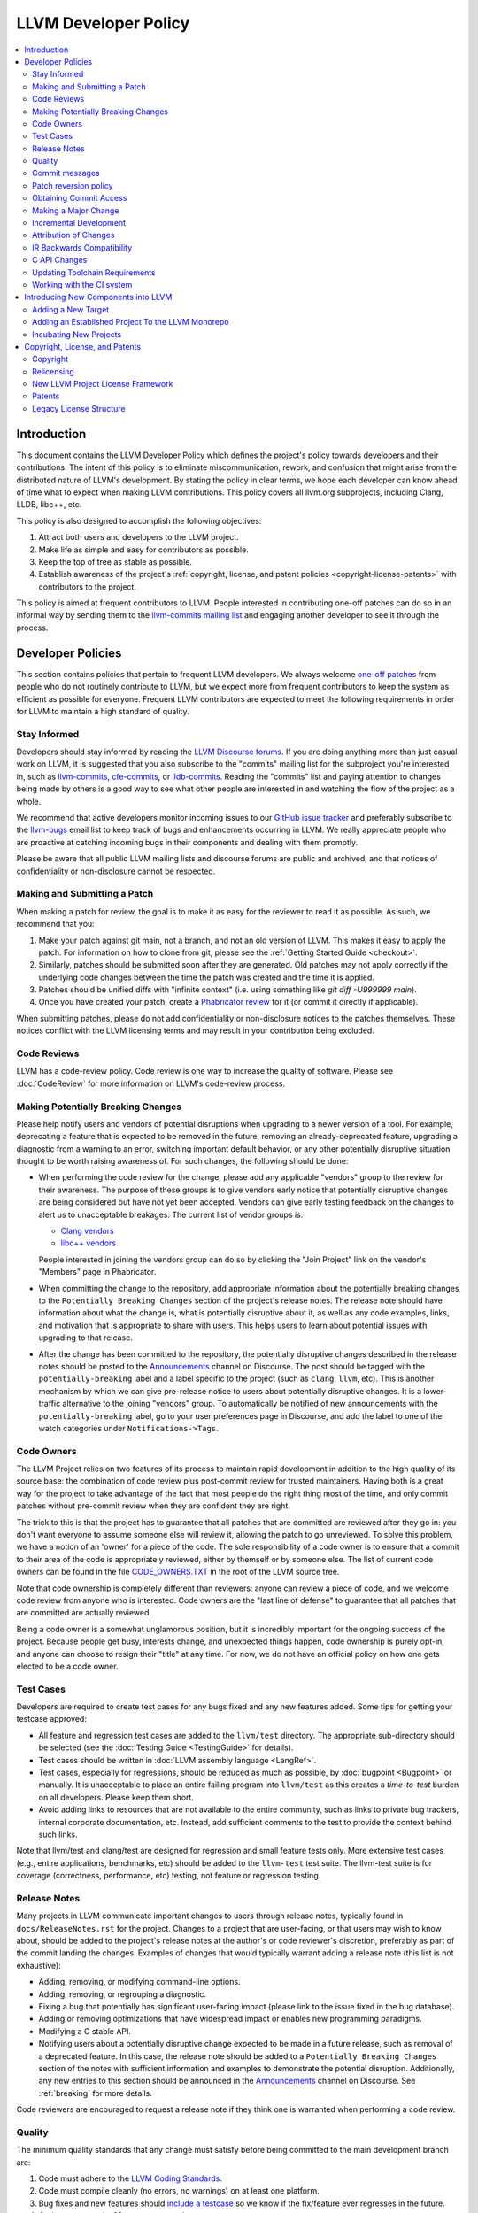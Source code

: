 =====================
LLVM Developer Policy
=====================

.. contents::
   :local:

Introduction
============

This document contains the LLVM Developer Policy which defines the project's
policy towards developers and their contributions. The intent of this policy is
to eliminate miscommunication, rework, and confusion that might arise from the
distributed nature of LLVM's development.  By stating the policy in clear terms,
we hope each developer can know ahead of time what to expect when making LLVM
contributions.  This policy covers all llvm.org subprojects, including Clang,
LLDB, libc++, etc.

This policy is also designed to accomplish the following objectives:

#. Attract both users and developers to the LLVM project.

#. Make life as simple and easy for contributors as possible.

#. Keep the top of tree as stable as possible.

#. Establish awareness of the project's :ref:`copyright, license, and patent
   policies <copyright-license-patents>` with contributors to the project.

This policy is aimed at frequent contributors to LLVM. People interested in
contributing one-off patches can do so in an informal way by sending them to the
`llvm-commits mailing list
<http://lists.llvm.org/mailman/listinfo/llvm-commits>`_ and engaging another
developer to see it through the process.

Developer Policies
==================

This section contains policies that pertain to frequent LLVM developers.  We
always welcome `one-off patches`_ from people who do not routinely contribute to
LLVM, but we expect more from frequent contributors to keep the system as
efficient as possible for everyone.  Frequent LLVM contributors are expected to
meet the following requirements in order for LLVM to maintain a high standard of
quality.

Stay Informed
-------------

Developers should stay informed by reading the `LLVM Discourse forums`_. 
If you are doing anything more than just casual work on LLVM, it is suggested that you also
subscribe to the "commits" mailing list for the subproject you're interested in,
such as `llvm-commits
<http://lists.llvm.org/mailman/listinfo/llvm-commits>`_, `cfe-commits
<http://lists.llvm.org/mailman/listinfo/cfe-commits>`_, or `lldb-commits
<http://lists.llvm.org/mailman/listinfo/lldb-commits>`_.  Reading the
"commits" list and paying attention to changes being made by others is a good
way to see what other people are interested in and watching the flow of the
project as a whole.

We recommend that active developers monitor incoming issues to our `GitHub issue tracker <https://github.com/llvm/llvm-project/issues>`_ and preferably subscribe to the `llvm-bugs
<http://lists.llvm.org/mailman/listinfo/llvm-bugs>`_ email list to keep track
of bugs and enhancements occurring in LLVM.  We really appreciate people who are
proactive at catching incoming bugs in their components and dealing with them
promptly.

Please be aware that all public LLVM mailing lists and discourse forums are public and archived, and
that notices of confidentiality or non-disclosure cannot be respected.

.. _patch:
.. _one-off patches:

Making and Submitting a Patch
-----------------------------

When making a patch for review, the goal is to make it as easy for the reviewer
to read it as possible.  As such, we recommend that you:

#. Make your patch against git main, not a branch, and not an old version
   of LLVM.  This makes it easy to apply the patch.  For information on how to
   clone from git, please see the :ref:`Getting Started Guide
   <checkout>`.

#. Similarly, patches should be submitted soon after they are generated.  Old
   patches may not apply correctly if the underlying code changes between the
   time the patch was created and the time it is applied.

#. Patches should be unified diffs with "infinite context" (i.e. using something
   like `git diff -U999999 main`).

#. Once you have created your patch, create a
   `Phabricator review <Phabricator.html#phabricator-request-review-web>`_ for
   it (or commit it directly if applicable).

When submitting patches, please do not add confidentiality or non-disclosure
notices to the patches themselves.  These notices conflict with the LLVM
licensing terms and may result in your contribution being excluded.

.. _code review:

Code Reviews
------------

LLVM has a code-review policy. Code review is one way to increase the quality of
software. Please see :doc:`CodeReview` for more information on LLVM's code-review
process.

.. _breaking:

Making Potentially Breaking Changes
-----------------------------------

Please help notify users and vendors of potential disruptions when upgrading to
a newer version of a tool. For example, deprecating a feature that is expected
to be removed in the future, removing an already-deprecated feature, upgrading a
diagnostic from a warning to an error, switching important default behavior, or
any other potentially disruptive situation thought to be worth raising
awareness of. For such changes, the following should be done:

* When performing the code review for the change, please add any applicable
  "vendors" group to the review for their awareness. The purpose of these
  groups is to give vendors early notice that potentially disruptive changes
  are being considered but have not yet been accepted. Vendors can give early
  testing feedback on the changes to alert us to unacceptable breakages. The
  current list of vendor groups is:

  * `Clang vendors <https://reviews.llvm.org/project/members/113/>`_
  * `libc++ vendors <https://reviews.llvm.org/project/members/109/>`_

  People interested in joining the vendors group can do so by clicking the
  "Join Project" link on the vendor's "Members" page in Phabricator.

* When committing the change to the repository, add appropriate information
  about the potentially breaking changes to the ``Potentially Breaking Changes``
  section of the project's release notes. The release note should have
  information about what the change is, what is potentially disruptive about
  it, as well as any code examples, links, and motivation that is appropriate
  to share with users. This helps users to learn about potential issues with
  upgrading to that release.

* After the change has been committed to the repository, the potentially
  disruptive changes described in the release notes should be posted to the
  `Announcements <https://discourse.llvm.org/c/announce/>`_ channel on
  Discourse. The post should be tagged with the ``potentially-breaking`` label
  and a label specific to the project (such as ``clang``, ``llvm``, etc). This
  is another mechanism by which we can give pre-release notice to users about
  potentially disruptive changes. It is a lower-traffic alternative to the
  joining "vendors" group. To automatically be notified of new announcements
  with the ``potentially-breaking`` label, go to your user preferences page in
  Discourse, and add the label to one of the watch categories under
  ``Notifications->Tags``.

.. _code owners:

Code Owners
-----------

The LLVM Project relies on two features of its process to maintain rapid
development in addition to the high quality of its source base: the combination
of code review plus post-commit review for trusted maintainers.  Having both is
a great way for the project to take advantage of the fact that most people do
the right thing most of the time, and only commit patches without pre-commit
review when they are confident they are right.

The trick to this is that the project has to guarantee that all patches that are
committed are reviewed after they go in: you don't want everyone to assume
someone else will review it, allowing the patch to go unreviewed.  To solve this
problem, we have a notion of an 'owner' for a piece of the code.  The sole
responsibility of a code owner is to ensure that a commit to their area of the
code is appropriately reviewed, either by themself or by someone else.  The list
of current code owners can be found in the file `CODE_OWNERS.TXT
<https://github.com/llvm/llvm-project/blob/main/llvm/CODE_OWNERS.TXT>`_ in the
root of the LLVM source tree.

Note that code ownership is completely different than reviewers: anyone can
review a piece of code, and we welcome code review from anyone who is
interested.  Code owners are the "last line of defense" to guarantee that all
patches that are committed are actually reviewed.

Being a code owner is a somewhat unglamorous position, but it is incredibly
important for the ongoing success of the project.  Because people get busy,
interests change, and unexpected things happen, code ownership is purely opt-in,
and anyone can choose to resign their "title" at any time. For now, we do not
have an official policy on how one gets elected to be a code owner.

.. _include a testcase:

Test Cases
----------

Developers are required to create test cases for any bugs fixed and any new
features added.  Some tips for getting your testcase approved:

* All feature and regression test cases are added to the ``llvm/test``
  directory. The appropriate sub-directory should be selected (see the
  :doc:`Testing Guide <TestingGuide>` for details).

* Test cases should be written in :doc:`LLVM assembly language <LangRef>`.

* Test cases, especially for regressions, should be reduced as much as possible,
  by :doc:`bugpoint <Bugpoint>` or manually. It is unacceptable to place an
  entire failing program into ``llvm/test`` as this creates a *time-to-test*
  burden on all developers. Please keep them short.

* Avoid adding links to resources that are not available to the entire
  community, such as links to private bug trackers, internal corporate
  documentation, etc. Instead, add sufficient comments to the test to provide
  the context behind such links.

Note that llvm/test and clang/test are designed for regression and small feature
tests only. More extensive test cases (e.g., entire applications, benchmarks,
etc) should be added to the ``llvm-test`` test suite.  The llvm-test suite is
for coverage (correctness, performance, etc) testing, not feature or regression
testing.

Release Notes
-------------

Many projects in LLVM communicate important changes to users through release
notes, typically found in ``docs/ReleaseNotes.rst`` for the project. Changes to
a project that are user-facing, or that users may wish to know about, should be
added to the project's release notes at the author's or code reviewer's
discretion, preferably as part of the commit landing the changes. Examples of
changes that would typically warrant adding a release note (this list is not
exhaustive):

* Adding, removing, or modifying command-line options.
* Adding, removing, or regrouping a diagnostic.
* Fixing a bug that potentially has significant user-facing impact (please link
  to the issue fixed in the bug database).
* Adding or removing optimizations that have widespread impact or enables new
  programming paradigms.
* Modifying a C stable API.
* Notifying users about a potentially disruptive change expected to be made in
  a future release, such as removal of a deprecated feature. In this case, the
  release note should be added to a ``Potentially Breaking Changes`` section of
  the notes with sufficient information and examples to demonstrate the
  potential disruption. Additionally, any new entries to this section should be
  announced in the `Announcements <https://discourse.llvm.org/c/announce/>`_
  channel on Discourse. See :ref:`breaking` for more details.

Code reviewers are encouraged to request a release note if they think one is
warranted when performing a code review.

Quality
-------

The minimum quality standards that any change must satisfy before being
committed to the main development branch are:

#. Code must adhere to the `LLVM Coding Standards <CodingStandards.html>`_.

#. Code must compile cleanly (no errors, no warnings) on at least one platform.

#. Bug fixes and new features should `include a testcase`_ so we know if the
   fix/feature ever regresses in the future.

#. Code must pass the ``llvm/test`` test suite.

#. The code must not cause regressions on a reasonable subset of llvm-test,
   where "reasonable" depends on the contributor's judgement and the scope of
   the change (more invasive changes require more testing). A reasonable subset
   might be something like "``llvm-test/MultiSource/Benchmarks``".

#. Ensure that links in source code and test files point to publicly available
   resources and are used primarily to add additional information rather than
   to supply critical context. The surrounding comments should be sufficient
   to provide the context behind such links.

Additionally, the committer is responsible for addressing any problems found in
the future that the change is responsible for.  For example:

* The code should compile cleanly on all supported platforms.

* The changes should not cause any correctness regressions in the ``llvm-test``
  suite and must not cause any major performance regressions.

* The change set should not cause performance or correctness regressions for the
  LLVM tools.

* The changes should not cause performance or correctness regressions in code
  compiled by LLVM on all applicable targets.

* You are expected to address any `GitHub Issues <https://github.com/llvm/llvm-project/issues>`_ that
  result from your change.

We prefer for this to be handled before submission but understand that it isn't
possible to test all of this for every submission.  Our build bots and nightly
testing infrastructure normally finds these problems.  A good rule of thumb is
to check the nightly testers for regressions the day after your change.  Build
bots will directly email you if a group of commits that included yours caused a
failure.  You are expected to check the build bot messages to see if they are
your fault and, if so, fix the breakage.

Commits that violate these quality standards (e.g. are very broken) may be
reverted. This is necessary when the change blocks other developers from making
progress. The developer is welcome to re-commit the change after the problem has
been fixed.

.. _commit messages:

Commit messages
---------------

Although we don't enforce the format of commit messages, we prefer that
you follow these guidelines to help review, search in logs, email formatting
and so on. These guidelines are very similar to rules used by other open source
projects.

Most importantly, the contents of the message should be carefully written to
convey the rationale of the change (without delving too much in detail). It
also should avoid being vague or overly specific. For example, "bits were not
set right" will leave the reviewer wondering about which bits, and why they
weren't right, while "Correctly set overflow bits in TargetInfo" conveys almost
all there is to the change.

Below are some guidelines about the format of the message itself:

* Separate the commit message into title and body separated by a blank line.

* If you're not the original author, ensure the 'Author' property of the commit is
  set to the original author and the 'Committer' property is set to yourself.
  You can use a command similar to
  ``git commit --amend --author="John Doe <jdoe@llvm.org>"`` to correct the
  author property if it is incorrect. See `Attribution of Changes`_ for more
  information including the method we used for attribution before the project
  migrated to git.

  In the rare situation where there are multiple authors, please use the `git
  tag 'Co-authored-by:' to list the additional authors
  <https://github.blog/2018-01-29-commit-together-with-co-authors/>`_.

* The title should be concise. Because all commits are emailed to the list with
  the first line as the subject, long titles are frowned upon.  Short titles
  also look better in `git log`.

* When the changes are restricted to a specific part of the code (e.g. a
  back-end or optimization pass), it is customary to add a tag to the
  beginning of the line in square brackets.  For example, "[SCEV] ..."
  or "[OpenMP] ...". This helps email filters and searches for post-commit
  reviews.

* The body, if it exists, should be separated from the title by an empty line.

* The body should be concise, but explanatory, including a complete
  reasoning.  Unless it is required to understand the change, examples,
  code snippets and gory details should be left to bug comments, web
  review or the mailing list.

* Text formatting and spelling should follow the same rules as documentation
  and in-code comments, ex. capitalization, full stop, etc.

* If the commit is a bug fix on top of another recently committed patch, or a
  revert or reapply of a patch, include the git commit hash of the prior
  related commit. This could be as simple as "Revert commit NNNN because it
  caused PR#".

* It is acceptable to add metadata to the commit message to automate processes,
  including for downstream consumers. If the patch has been reviewed, add a
  link to its review page, as shown
  `here <https://www.llvm.org/docs/Phabricator.html#committing-a-change>`__. If
  the patch fixes a bug in GitHub Issues, we encourage adding a reference to
  the issue being closed, as described
  `here <https://llvm.org/docs/BugLifeCycle.html#resolving-closing-bugs>`__.
  Other kinds of metadata are also acceptable, including links to resources
  that are not available to the entire community. However, such links should
  not be used in place of making the commit message self-explanatory.

For minor violations of these recommendations, the community normally favors
reminding the contributor of this policy over reverting. Minor corrections and
omissions can be handled by sending a reply to the commits mailing list.

.. _revert_policy:

Patch reversion policy
----------------------

As a community, we strongly value having the tip of tree in a good state while
allowing rapid iterative development.  As such, we tend to make much heavier
use of reverts to keep the tree healthy than some other open source projects,
and our norms are a bit different.

How should you respond if someone reverted your change?

* Remember, it is normal and healthy to have patches reverted.  Having a patch
  reverted does not necessarily mean you did anything wrong.
* We encourage explicitly thanking the person who reverted the patch for doing
  the task on your behalf.
* If you need more information to address the problem, please follow up in the
  original commit thread with the reverting patch author.

When should you revert your own change?

* Any time you learn of a serious problem with a change, you should revert it.
  We strongly encourage "revert to green" as opposed to "fixing forward".  We
  encourage reverting first, investigating offline, and then reapplying the
  fixed patch - possibly after another round of review if warranted.
* If you break a buildbot in a way which can't be quickly fixed, please revert.
* If a test case that demonstrates a problem is reported in the commit thread,
  please revert and investigate offline.
* If you receive substantial :ref:`post-commit review <post_commit_review>`
  feedback, please revert and address said feedback before recommitting.
  (Possibly after another round of review.)
* If you are asked to revert by another contributor, please revert and discuss
  the merits of the request offline (unless doing so would further destabilize
  tip of tree).

When should you revert someone else's change?

* In general, if the author themselves would revert the change per these
  guidelines, we encourage other contributors to do so as a courtesy to the
  author.  This is one of the major cases where our norms differ from others;
  we generally consider reverting a normal part of development.  We don't
  expect contributors to be always available, and the assurance that a
  problematic patch will be reverted and we can return to it at our next
  opportunity enables this.

What are the expectations around a revert?

* Use your best judgment. If you're uncertain, please start an email on
  the commit thread asking for assistance.  We aren't trying to enumerate
  every case, but rather give a set of guidelines.
* You should be sure that reverting the change improves the stability of tip
  of tree.  Sometimes reverting one change in a series can worsen things
  instead of improving them.  We expect reasonable judgment to ensure that
  the proper patch or set of patches is being reverted.
* The commit message for the reverting commit should explain why patch
  is being reverted.
* It is customary to respond to the original commit email mentioning the
  revert.  This serves as both a notice to the original author that their
  patch was reverted, and helps others following llvm-commits track context.
* Ideally, you should have a publicly reproducible test case ready to share.
  Where possible, we encourage sharing of test cases in commit threads, or
  in PRs.  We encourage the reverter to minimize the test case and to prune
  dependencies where practical.  This even applies when reverting your own
  patch; documenting the reasons for others who might be following along
  is critical.
* It is not considered reasonable to revert without at least the promise to
  provide a means for the patch author to debug the root issue.  If a situation
  arises where a public reproducer can not be shared for some reason (e.g.
  requires hardware patch author doesn't have access to, sharp regression in
  compile time of internal workload, etc.), the reverter is expected to be
  proactive about working with the patch author to debug and test candidate
  patches.
* Reverts should be reasonably timely.  A change submitted two hours ago
  can be reverted without prior discussion.  A change submitted two years ago
  should not be.  Where exactly the transition point is is hard to say, but
  it's probably in the handful of days in tree territory.  If you are unsure,
  we encourage you to reply to the commit thread, give the author a bit to
  respond, and then proceed with the revert if the author doesn't seem to be
  actively responding.
* When re-applying a reverted patch, the commit message should be updated to
  indicate the problem that was addressed and how it was addressed.

Obtaining Commit Access
-----------------------

We grant commit access to contributors with a track record of submitting high
quality patches.  If you would like commit access, please send an email to
`Chris <mailto:clattner@llvm.org>`_ with your GitHub username.  This is true
for former contributors with SVN access as well as new contributors. If
approved, a GitHub invitation will be sent to your GitHub account. In case you
don't get notification from GitHub, go to
`Invitation Link <https://github.com/orgs/llvm/invitation>`_ directly. Once
accept the invitation, you'll get commit access.

Prior to obtaining commit access, it is common practice to request that
someone with commit access commits on your behalf. When doing so, please
provide the name and email address you would like to use in the Author
property of the commit.

For external tracking purposes, committed changes are automatically reflected
on a commits mailing list soon after the commit lands (e.g. llvm-commits_).
Note that these mailing lists are moderated, and it is not unusual for a large
commit to require a moderator to approve the email, so do not be concerned if a
commit does not immediately appear in the archives.

If you have recently been granted commit access, these policies apply:

#. You are granted *commit-after-approval* to all parts of LLVM. For
   information on how to get approval for a patch, please see :doc:`CodeReview`.
   When approved, you may commit it yourself.

#. You are allowed to commit patches without approval which you think are
   obvious. This is clearly a subjective decision --- we simply expect you to
   use good judgement.  Examples include: fixing build breakage, reverting
   obviously broken patches, documentation/comment changes, any other minor
   changes. Avoid committing formatting- or whitespace-only changes outside of
   code you plan to make subsequent changes to. Also, try to separate
   formatting or whitespace changes from functional changes, either by
   correcting the format first (ideally) or afterward. Such changes should be
   highly localized and the commit message should clearly state that the commit
   is not intended to change functionality, usually by stating it is
   :ref:`NFC <nfc>`.

#. You are allowed to commit patches without approval to those portions of LLVM
   that you have contributed or maintain (i.e., have been assigned
   responsibility for), with the proviso that such commits must not break the
   build.  This is a "trust but verify" policy, and commits of this nature are
   reviewed after they are committed.

#. Multiple violations of these policies or a single egregious violation may
   cause commit access to be revoked.

In any case, your changes are still subject to `code review`_ (either before or
after they are committed, depending on the nature of the change).  You are
encouraged to review other peoples' patches as well, but you aren't required
to do so.

.. _discuss the change/gather consensus:

Making a Major Change
---------------------

When a developer begins a major new project with the aim of contributing it back
to LLVM, they should inform the community with a post to the `LLVM Discourse forums`_, to the extent
possible. The reason for this is to:

#. keep the community informed about future changes to LLVM,

#. avoid duplication of effort by preventing multiple parties working on the
   same thing and not knowing about it, and

#. ensure that any technical issues around the proposed work are discussed and
   resolved before any significant work is done.

The design of LLVM is carefully controlled to ensure that all the pieces fit
together well and are as consistent as possible. If you plan to make a major
change to the way LLVM works or want to add a major new extension, it is a good
idea to get consensus with the development community before you start working on
it.

Once the design of the new feature is finalized, the work itself should be done
as a series of `incremental changes`_, not as a long-term development branch.

.. _incremental changes:

Incremental Development
-----------------------

In the LLVM project, we do all significant changes as a series of incremental
patches.  We have a strong dislike for huge changes or long-term development
branches.  Long-term development branches have a number of drawbacks:

#. Branches must have mainline merged into them periodically.  If the branch
   development and mainline development occur in the same pieces of code,
   resolving merge conflicts can take a lot of time.

#. Other people in the community tend to ignore work on branches.

#. Huge changes (produced when a branch is merged back onto mainline) are
   extremely difficult to `code review`_.

#. Branches are not routinely tested by our nightly tester infrastructure.

#. Changes developed as monolithic large changes often don't work until the
   entire set of changes is done.  Breaking it down into a set of smaller
   changes increases the odds that any of the work will be committed to the main
   repository.

To address these problems, LLVM uses an incremental development style and we
require contributors to follow this practice when making a large/invasive
change.  Some tips:

* Large/invasive changes usually have a number of secondary changes that are
  required before the big change can be made (e.g. API cleanup, etc).  These
  sorts of changes can often be done before the major change is done,
  independently of that work.

* The remaining inter-related work should be decomposed into unrelated sets of
  changes if possible.  Once this is done, define the first increment and get
  consensus on what the end goal of the change is.

* Each change in the set can be stand alone (e.g. to fix a bug), or part of a
  planned series of changes that works towards the development goal.

* Each change should be kept as small as possible. This simplifies your work
  (into a logical progression), simplifies code review and reduces the chance
  that you will get negative feedback on the change. Small increments also
  facilitate the maintenance of a high quality code base.

* Often, an independent precursor to a big change is to add a new API and slowly
  migrate clients to use the new API.  Each change to use the new API is often
  "obvious" and can be committed without review.  Once the new API is in place
  and used, it is much easier to replace the underlying implementation of the
  API.  This implementation change is logically separate from the API
  change.

If you are interested in making a large change, and this scares you, please make
sure to first `discuss the change/gather consensus`_ then ask about the best way
to go about making the change.

Attribution of Changes
----------------------

When contributors submit a patch to an LLVM project, other developers with
commit access may commit it for the author once appropriate (based on the
progression of code review, etc.). When doing so, it is important to retain
correct attribution of contributions to their contributors. However, we do not
want the source code to be littered with random attributions "this code written
by J. Random Hacker" (this is noisy and distracting). In practice, the revision
control system keeps a perfect history of who changed what, and the CREDITS.txt
file describes higher-level contributions. If you commit a patch for someone
else, please follow the attribution of changes in the simple manner as outlined
by the `commit messages`_ section. Overall, please do not add contributor names
to the source code.

Also, don't commit patches authored by others unless they have submitted the
patch to the project or you have been authorized to submit them on their behalf
(you work together and your company authorized you to contribute the patches,
etc.). The author should first submit them to the relevant project's commit
list, development list, or LLVM bug tracker component. If someone sends you
a patch privately, encourage them to submit it to the appropriate list first.

Our previous version control system (subversion) did not distinguish between the
author and the committer like git does. As such, older commits used a different
attribution mechanism. The previous method was to include "Patch by John Doe."
in a separate line of the commit message and there are automated processes that
rely on this format.

.. _IR backwards compatibility:

IR Backwards Compatibility
--------------------------

When the IR format has to be changed, keep in mind that we try to maintain some
backwards compatibility. The rules are intended as a balance between convenience
for llvm users and not imposing a big burden on llvm developers:

* The textual format is not backwards compatible. We don't change it too often,
  but there are no specific promises.

* Additions and changes to the IR should be reflected in
  ``test/Bitcode/compatibility.ll``.

* The current LLVM version supports loading any bitcode since version 3.0.

* After each X.Y release, ``compatibility.ll`` must be copied to
  ``compatibility-X.Y.ll``. The corresponding bitcode file should be assembled
  using the X.Y build and committed as ``compatibility-X.Y.ll.bc``.

* Newer releases can ignore features from older releases, but they cannot
  miscompile them. For example, if nsw is ever replaced with something else,
  dropping it would be a valid way to upgrade the IR.

* Debug metadata is special in that it is currently dropped during upgrades.

* Non-debug metadata is defined to be safe to drop, so a valid way to upgrade
  it is to drop it. That is not very user friendly and a bit more effort is
  expected, but no promises are made.

C API Changes
-------------

* Stability Guarantees: The C API is, in general, a "best effort" for stability.
  This means that we make every attempt to keep the C API stable, but that
  stability will be limited by the abstractness of the interface and the
  stability of the C++ API that it wraps. In practice, this means that things
  like "create debug info" or "create this type of instruction" are likely to be
  less stable than "take this IR file and JIT it for my current machine".

* Release stability: We won't break the C API on the release branch with patches
  that go on that branch, with the exception that we will fix an unintentional
  C API break that will keep the release consistent with both the previous and
  next release.

* Testing: Patches to the C API are expected to come with tests just like any
  other patch.

* Including new things into the API: If an LLVM subcomponent has a C API already
  included, then expanding that C API is acceptable. Adding C API for
  subcomponents that don't currently have one needs to be discussed on the
  `LLVM Discourse forums`_ for design and maintainability feedback prior to implementation.

* Documentation: Any changes to the C API are required to be documented in the
  release notes so that it's clear to external users who do not follow the
  project how the C API is changing and evolving.

.. _toolchain:

Updating Toolchain Requirements
-------------------------------

We intend to require newer toolchains as time goes by. This means LLVM's
codebase can use newer versions of C++ as they get standardized. Requiring newer
toolchains to build LLVM can be painful for those building LLVM; therefore, it
will only be done through the following process:

  * It is a general goal to support LLVM and GCC versions from the last 3 years
    at a minimum. This time-based guideline is not strict: we may support much
    older compilers, or decide to support fewer versions.

  * An RFC is sent to the `LLVM Discourse forums`_

    - Detail upsides of the version increase (e.g. which newer C++ language or
      library features LLVM should use; avoid miscompiles in particular compiler
      versions, etc).
    - Detail downsides on important platforms (e.g. Ubuntu LTS status).

  * Once the RFC reaches consensus, update the CMake toolchain version checks as
    well as the :doc:`getting started<GettingStarted>` guide.  This provides a
    softer transition path for developers compiling LLVM, because the
    error can be turned into a warning using a CMake flag. This is an important
    step: LLVM still doesn't have code which requires the new toolchains, but it
    soon will. If you compile LLVM but don't read the forums, we should
    tell you!

  * Ensure that at least one LLVM release has had this soft-error. Not all
    developers compile LLVM top-of-tree. These release-bound developers should
    also be told about upcoming changes.

  * Turn the soft-error into a hard-error after said LLVM release has branched.

  * Update the :doc:`coding standards<CodingStandards>` to allow the new
    features we've explicitly approved in the RFC.

  * Start using the new features in LLVM's codebase.

Here's a `sample RFC
<https://discourse.llvm.org/t/rfc-migrating-past-c-11/50943>`_ and the
`corresponding change <https://reviews.llvm.org/D57264>`_.

.. _ci-usage:

Working with the CI system
--------------------------

The main continuous integration (CI) tool for the LLVM project is the
`LLVM Buildbot <https://lab.llvm.org/buildbot/>`_. It uses different *builders*
to cover a wide variety of sub-projects and configurations. The builds are
executed on different *workers*. Builders and workers are configured and
provided by community members.

The Buildbot tracks the commits on the main branch and the release branches.
This means that patches are built and tested after they are merged to the these
branches (aka post-merge testing). This also means it's okay to break the build
occasionally, as it's unreasonable to expect contributors to build and test
their patch with every possible configuration.

*If your commit broke the build:*

* Fix the build as soon as possible as this might block other contributors or
  downstream users.
* If you need more time to analyze and fix the bug, please revert your change to
  unblock others.

*If someone else broke the build and this blocks your work*

* Comment on the code review in `Phabricator <https://reviews.llvm.org/>`_
  (if available) or email the author, explain the problem and how this impacts
  you. Add a link to the broken build and the error message so folks can
  understand the problem.
* Revert the commit if this blocks your work, see revert_policy_ .

*If a build/worker is permanently broken*

* 1st step: contact the owner of the worker. You can find the name and contact
  information for the *Admin* of worker on the page of the build in the
  *Worker* tab:

  .. image:: buildbot_worker_contact.png

* 2nd step: If the owner does not respond or fix the worker, please escalate
  to Galina Kostanova, the maintainer of the BuildBot master.
* 3rd step: If Galina could not help you, please escalate to the
  `Infrastructure Working Group <mailto:iwg@llvm.org>`_.

.. _new-llvm-components:

Introducing New Components into LLVM
====================================

The LLVM community is a vibrant and exciting place to be, and we look to be
inclusive of new projects and foster new communities, and increase
collaboration across industry and academia.

That said, we need to strike a balance between being inclusive of new ideas and
people and the cost of ongoing maintenance that new code requires.  As such, we
have a general :doc:`support policy<SupportPolicy>` for introducing major new
components into the LLVM world, depending on the degree of detail and
responsibility required. *Core* projects need a higher degree of scrutiny
than *peripheral* projects, and the latter may have additional differences.

However, this is really only intended to cover common cases
that we have seen arise: different situations are different, and we are open
to discussing unusual cases as well - just start an RFC thread on the
`LLVM Discourse forums`_.

Adding a New Target
-------------------

LLVM is very receptive to new targets, even experimental ones, but a number of
problems can appear when adding new large portions of code, and back-ends are
normally added in bulk. New targets need the same level of support as other
*core* parts of the compiler, so they are covered in the *core tier* of our
:doc:`support policy<SupportPolicy>`.

We have found that landing large pieces of new code and then trying to fix
emergent problems in-tree is problematic for a variety of reasons. For these
reasons, new targets are *always* added as *experimental* until they can be
proven stable, and later moved to non-experimental.

The differences between both classes are:

* Experimental targets are not built by default (they need to be explicitly
  enabled at CMake time).

* Test failures, bugs, and build breakages that only appear when the
  experimental target is enabled, caused by changes unrelated to the target, are
  the responsibility of the community behind the target to fix.

The basic rules for a back-end to be upstreamed in **experimental** mode are:

* Every target must have a :ref:`code owner<code owners>`. The `CODE_OWNERS.TXT`
  file has to be updated as part of the first merge. The code owner makes sure
  that changes to the target get reviewed and steers the overall effort.

* There must be an active community behind the target. This community
  will help maintain the target by providing buildbots, fixing
  bugs, answering the LLVM community's questions and making sure the new
  target doesn't break any of the other targets, or generic code. This
  behavior is expected to continue throughout the lifetime of the
  target's code.

* The code must be free of contentious issues, for example, large
  changes in how the IR behaves or should be formed by the front-ends,
  unless agreed by the majority of the community via refactoring of the
  (:doc:`IR standard<LangRef>`) **before** the merge of the new target changes,
  following the :ref:`IR backwards compatibility`.

* The code conforms to all of the policies laid out in this developer policy
  document, including license, patent, and coding standards.

* The target should have either reasonable documentation on how it
  works (ISA, ABI, etc.) or a publicly available simulator/hardware
  (either free or cheap enough) - preferably both.  This allows
  developers to validate assumptions, understand constraints and review code
  that can affect the target.

In addition, the rules for a back-end to be promoted to **official** are:

* The target must have addressed every other minimum requirement and
  have been stable in tree for at least 3 months. This cool down
  period is to make sure that the back-end and the target community can
  endure continuous upstream development for the foreseeable future.

* The target's code must have been completely adapted to this policy
  as well as the :doc:`coding standards<CodingStandards>`. Any exceptions that
  were made to move into experimental mode must have been fixed **before**
  becoming official.

* The test coverage needs to be broad and well written (small tests,
  well documented). The build target ``check-all`` must pass with the
  new target built, and where applicable, the ``test-suite`` must also
  pass without errors, in at least one configuration (publicly
  demonstrated, for example, via buildbots).

* Public buildbots need to be created and actively maintained, unless
  the target requires no additional buildbots (ex. ``check-all`` covers
  all tests). The more relevant and public the new target's CI infrastructure
  is, the more the LLVM community will embrace it.

To **continue** as a supported and official target:

* The maintainer(s) must continue following these rules throughout the lifetime
  of the target. Continuous violations of aforementioned rules and policies
  could lead to complete removal of the target from the code base.

* Degradation in support, documentation or test coverage will make the target as
  nuisance to other targets and be considered a candidate for deprecation and
  ultimately removed.

In essence, these rules are necessary for targets to gain and retain their
status, but also markers to define bit-rot, and will be used to clean up the
tree from unmaintained targets.

Those wishing to add a new target to LLVM must follow the procedure below:

1. Read this section and make sure your target follows all requirements. For
   minor issues, your community will be responsible for making all necessary
   adjustments soon after the initial merge.
2. Send a request for comment (RFC) to the `LLVM Discourse forums`_ describing
   your target and how it follows all the requirements and what work has been
   done and will need to be done to accommodate the official target requirements.
   Make sure to expose any and all controversial issues, changes needed in the
   base code, table gen, etc.
3. Once the response is positive, the LLVM community can start reviewing the
   actual patches (but they can be prepared before, to support the RFC). Create
   a sequence of N patches, numbered '1/N' to 'N/N' (make sure N is an actual
   number, not the letter 'N'), that completes the basic structure of the target.
4. The initial patch should add documentation, code owners and triple support in
   clang and LLVM. The following patches add TableGen infrastructure to describe
   the target and lower instructions to assembly. The final patch must show that
   the target can lower correctly with extensive LIT tests (IR to MIR, MIR to
   ASM, etc).
5. Some patches may be approved before others, but only after *all* patches are
   approved that the whole set can be merged in one go. This is to guarantee
   that all changes are good as a single block.
6. After the initial merge, the target community can stop numbering patches and
   start working asynchronously on the target to complete support. They should
   still seek review from those who helped them in the initial phase, to make
   sure the progress is still consistent.
7. Once all official requirements have been fulfilled (as above), the code owner
   should request the target to be enabled by default by sending another RFC to
   the `LLVM Discourse forums`_.

Adding an Established Project To the LLVM Monorepo
--------------------------------------------------

The `LLVM monorepo <https://github.com/llvm/llvm-project>`_ is the centerpoint
of development in the LLVM world, and has all of the primary LLVM components,
including the LLVM optimizer and code generators, Clang, LLDB, etc.  `Monorepos
in general <https://en.wikipedia.org/wiki/Monorepo>`_ are great because they
allow atomic commits to the project, simplify CI, and make it easier for
subcommunities to collaborate.

Like new targets, most projects already in the monorepo are considered to be in
the *core tier* of our :doc:`support policy<SupportPolicy>`. The burden to add
things to the LLVM monorepo needs to be very high - code that is added to this
repository is checked out by everyone in the community.  As such, we hold
components to a high bar similar to "official targets", they:

 * Must be generally aligned with the mission of the LLVM project to advance
   compilers, languages, tools, runtimes, etc.
 * Must conform to all of the policies laid out in this developer policy
   document, including license, patent, coding standards, and code of conduct.
 * Must have an active community that maintains the code, including established
   code owners.
 * Should have reasonable documentation about how it works, including a high
   quality README file.
 * Should have CI to catch breakage within the project itself or due to
   underlying LLVM dependencies.
 * Should have code free of issues the community finds contentious, or be on a
   clear path to resolving them.
 * Must be proposed through the LLVM RFC process, and have its addition approved
   by the LLVM community - this ultimately mediates the resolution of the
   "should" concerns above.

If you have a project that you think would make sense to add to the LLVM
monorepo, please start an RFC topic on the `LLVM Discourse forums`_ to kick off
the discussion.  This process can take some time and iteration - please don’t
be discouraged or intimidated by that!

If you have an earlier stage project that you think is aligned with LLVM, please
see the "Incubating New Projects" section.

Incubating New Projects
-----------------------

The burden to add a new project to the LLVM monorepo is intentionally very high,
but that can have a chilling effect on new and innovative projects.  To help
foster these sorts of projects, LLVM supports an "incubator" process that is
much easier to get started with.  It provides space for potentially valuable,
new top-level and sub-projects to reach a critical mass before they have enough
code to prove their utility and grow a community.  This also allows
collaboration between teams that already have permissions to make contributions
to projects under the LLVM umbrella.

Projects which can be considered for the LLVM incubator meet the following
criteria:

 * Must be generally aligned with the mission of the LLVM project to advance
   compilers, languages, tools, runtimes, etc.
 * Must conform to the license, patent, and code of conduct policies laid out
   in this developer policy document.
 * Must have a documented charter and development plan, e.g. in the form of a
   README file, mission statement, and/or manifesto.
 * Should conform to coding standards, incremental development process, and
   other expectations.
 * Should have a sense of the community that it hopes to eventually foster, and
   there should be interest from members with different affiliations /
   organizations.
 * Should have a feasible path to eventually graduate as a dedicated top-level
   or sub-project within the `LLVM monorepo
   <https://github.com/llvm/llvm-project>`_.
 * Should include a notice (e.g. in the project README or web page) that the
   project is in ‘incubation status’ and is not included in LLVM releases (see
   suggested wording below).
 * Must be proposed through the LLVM RFC process, and have its addition
   approved by the LLVM community - this ultimately mediates the resolution of
   the "should" concerns above.

That said, the project need not have any code to get started, and need not have
an established community at all!  Furthermore, incubating projects may pass
through transient states that violate the "Should" guidelines above, or would
otherwise make them unsuitable for direct inclusion in the monorepo (e.g.
dependencies that have not yet been factored appropriately, leveraging
experimental components or APIs that are not yet upstream, etc).

When approved, the llvm-admin group can grant the new project:
 * A new repository in the LLVM Github Organization - but not the LLVM monorepo.
 * New mailing list, discourse forum, and/or discord chat hosted with other LLVM
   forums.
 * Other infrastructure integration can be discussed on a case-by-case basis.

Graduation to the mono-repo would follow existing processes and standards for
becoming a first-class part of the monorepo.  Similarly, an incubating project
may be eventually retired, but no process has been established for that yet.  If
and when this comes up, please start an RFC discussion on the `LLVM Discourse forums`_.

This process is very new - please expect the details to change, it is always
safe to ask on the `LLVM Discourse forums`_ about this.

Suggested disclaimer for the project README and the main project web page:

::

   This project is participating in the LLVM Incubator process: as such, it is
   not part of any official LLVM release.  While incubation status is not
   necessarily a reflection of the completeness or stability of the code, it
   does indicate that the project is not yet endorsed as a component of LLVM.

.. _copyright-license-patents:

Copyright, License, and Patents
===============================

.. note::

   This section deals with legal matters but does not provide legal advice.  We
   are not lawyers --- please seek legal counsel from a licensed attorney.

This section addresses the issues of copyright, license and patents for the LLVM
project.  The copyright for the code is held by the contributors of
the code.  The code is licensed under permissive `open source licensing terms`_,
namely the Apache-2.0 with LLVM-exception license, which includes a copyright
and `patent license`_.  When you contribute code to the LLVM project, you
license it under these terms.

In certain circumstances, code licensed under other licenses can be added
to the codebase.  However, this may only be done with approval of the LLVM
Foundation Board of Directors, and contributors should plan for the approval
process to take at least 4-6 weeks.  If you would like to contribute code
under a different license, please create a Phabricator review with the code
you want to contribute and email board@llvm.org requesting a review.

If you have questions or comments about these topics, please ask on the
`LLVM Discourse forums`_.  However,
please realize that most compiler developers are not lawyers, and therefore you
will not be getting official legal advice.

Copyright
---------

The LLVM project does not collect copyright assignments, which means that the
copyright for the code in the project is held by the respective contributors.
Because you (or your company)
retain ownership of the code you contribute, you know it may only be used under
the terms of the open source license you contributed it under: the license for
your contributions cannot be changed in the future without your approval.

Because the LLVM project does not require copyright assignments, changing the
LLVM license requires tracking down the
contributors to LLVM and getting them to agree that a license change is
acceptable for their contributions.  We feel that a high burden for relicensing
is good for the project, because contributors do not have to fear that their
code will be used in a way with which they disagree.

Relicensing
-----------

The last paragraph notwithstanding, the LLVM Project is in the middle of a large
effort to change licenses, which aims to solve several problems:

* The old licenses made it difficult to move code from (e.g.) the compiler to
  runtime libraries, because runtime libraries used a different license from the
  rest of the compiler.
* Some contributions were not submitted to LLVM due to concerns that
  the patent grant required by the project was overly broad.
* The patent grant was unique to the LLVM Project, not written by a lawyer, and
  was difficult to determine what protection was provided (if any).

The scope of relicensing is all code that is considered part of the LLVM
project, including the main LLVM repository, runtime libraries (compiler_rt,
OpenMP, etc), Polly, and all other subprojects.  There are a few exceptions:

* Code imported from other projects (e.g. Google Test, Autoconf, etc) will
  remain as it is.  This code isn't developed as part of the LLVM project, it
  is used by LLVM.
* Some subprojects are impractical or uninteresting to relicense (e.g. llvm-gcc
  and dragonegg). These will be split off from the LLVM project (e.g. to
  separate GitHub projects), allowing interested people to continue their
  development elsewhere.

To relicense LLVM, we will be seeking approval from all of the copyright holders
of code in the repository, or potentially remove/rewrite code if we cannot.
This is a large
and challenging project which will take a significant amount of time to
complete.  In the interim, **all contributions to the project will be made under
the terms of both the new license and the legacy license scheme** (each of which
is described below).  The exception to this is the legacy patent grant, which
will not be required for new contributions.

When all of the code in the project has been converted to the new license or
removed, we will drop the requirement to contribute under the legacy license.
This will achieve the goal of having
a single standardized license for the entire codebase.

If you are a prior contributor to LLVM and have not done so already, please do
*TODO* to allow us to use your code. *Add a link to a separate page here, which
is probably a click through web form or something like that.  Details to be
determined later*.


.. _open source licensing terms:

New LLVM Project License Framework
----------------------------------

Contributions to LLVM are licensed under the `Apache License, Version 2.0
<https://www.apache.org/licenses/LICENSE-2.0>`_, with two limited
exceptions intended to ensure that LLVM is very permissively licensed.
Collectively, the name of this license is "Apache 2.0 License with LLVM
exceptions".  The exceptions read:

::

   ---- LLVM Exceptions to the Apache 2.0 License ----

   As an exception, if, as a result of your compiling your source code, portions
   of this Software are embedded into an Object form of such source code, you
   may redistribute such embedded portions in such Object form without complying
   with the conditions of Sections 4(a), 4(b) and 4(d) of the License.

   In addition, if you combine or link compiled forms of this Software with
   software that is licensed under the GPLv2 ("Combined Software") and if a
   court of competent jurisdiction determines that the patent provision (Section
   3), the indemnity provision (Section 9) or other Section of the License
   conflicts with the conditions of the GPLv2, you may retroactively and
   prospectively choose to deem waived or otherwise exclude such Section(s) of
   the License, but only in their entirety and only with respect to the Combined
   Software.


We intend to keep LLVM perpetually open source and available under a permissive
license - this fosters the widest adoption of LLVM by
**allowing commercial products to be derived from LLVM** with few restrictions
and without a requirement for making any derived works also open source.  In
particular, LLVM's license is not a "copyleft" license like the GPL.

The "Apache 2.0 License with LLVM exceptions" allows you to:

* freely download and use LLVM (in whole or in part) for personal, internal, or
  commercial purposes.
* include LLVM in packages or distributions you create.
* combine LLVM with code licensed under every other major open source
  license (including BSD, MIT, GPLv2, GPLv3...).
* make changes to LLVM code without being required to contribute it back
  to the project - contributions are appreciated though!

However, it imposes these limitations on you:

* You must retain the copyright notice if you redistribute LLVM: You cannot
  strip the copyright headers off or replace them with your own.
* Binaries that include LLVM must reproduce the copyright notice (e.g. in an
  included README file or in an "About" box), unless the LLVM code was added as
  a by-product of compilation.  For example, if an LLVM runtime library like
  compiler_rt or libc++ was automatically included into your application by the
  compiler, you do not need to attribute it.
* You can't use our names to promote your products (LLVM derived or not) -
  though you can make truthful statements about your use of the LLVM code,
  without implying our sponsorship.
* There's no warranty on LLVM at all.

We want LLVM code to be widely used, and believe that this provides a model that
is great for contributors and users of the project.  For more information about
the Apache 2.0 License, please see the `Apache License FAQ
<http://www.apache.org/foundation/license-faq.html>`_, maintained by the
Apache Project.

.. _patent license:

Patents
-------

Section 3 of the Apache 2.0 license is a patent grant under which
contributors of code to the project contribute the rights to use any of
their patents that would otherwise be infringed by that code contribution
(protecting uses of that code).  Further, the patent grant is revoked
from anyone who files a patent lawsuit about code in LLVM - this protects the
community by providing a "patent commons" for the code base and reducing the
odds of patent lawsuits in general.

The license specifically scopes which patents are included with code
contributions.  To help explain this, the `Apache License FAQ
<http://www.apache.org/foundation/license-faq.html>`_ explains this scope using
some questions and answers, which we reproduce here for your convenience (for
reference, the "ASF" is the Apache Software Foundation, the guidance still
holds though)::

   Q1: If I own a patent and contribute to a Work, and, at the time my
   contribution is included in that Work, none of my patent's claims are subject
   to Apache's Grant of Patent License, is there a way any of those claims would
   later become subject to the Grant of Patent License solely due to subsequent
   contributions by other parties who are not licensees of that patent.

   A1: No.

   Q2: If at any time after my contribution, I am able to license other patent
   claims that would have been subject to Apache's Grant of Patent License if
   they were licensable by me at the time of my contribution, do those other
   claims become subject to the Grant of Patent License?

   A2: Yes.

   Q3: If I own or control a licensable patent and contribute code to a specific
   Apache product, which of my patent claims are subject to Apache's Grant of
   Patent License?

   A3:  The only patent claims that are licensed to the ASF are those you own or
   have the right to license that read on your contribution or on the
   combination of your contribution with the specific Apache product to which
   you contributed as it existed at the time of your contribution. No additional
   patent claims become licensed as a result of subsequent combinations of your
   contribution with any other software. Note, however, that licensable patent
   claims include those that you acquire in the future, as long as they read on
   your original contribution as made at the original time. Once a patent claim
   is subject to Apache's Grant of Patent License, it is licensed under the
   terms of that Grant to the ASF and to recipients of any software distributed
   by the ASF for any Apache software product whatsoever.

.. _legacy:

Legacy License Structure
------------------------

.. note::
   The code base was previously licensed under the Terms described here.
   We are in the middle of relicensing to a new approach (described above), but
   until this effort is complete, the code is also still available under these
   terms.  Once we finish the relicensing project, new versions of the code will
   not be available under these terms.  However, nothing takes away your right
   to use old versions under the licensing terms under which they were
   originally released.

We intend to keep LLVM perpetually open source and to use a permissive open
source license.  The code in
LLVM is available under the `University of Illinois/NCSA Open Source License
<http://www.opensource.org/licenses/UoI-NCSA.php>`_, which boils down to
this:

* You can freely distribute LLVM.
* You must retain the copyright notice if you redistribute LLVM.
* Binaries derived from LLVM must reproduce the copyright notice (e.g. in an
  included README file).
* You can't use our names to promote your LLVM derived products.
* There's no warranty on LLVM at all.

We believe this fosters the widest adoption of LLVM because it **allows
commercial products to be derived from LLVM** with few restrictions and without
a requirement for making any derived works also open source (i.e. LLVM's
license is not a "copyleft" license like the GPL). We suggest that you read the
`License <http://www.opensource.org/licenses/UoI-NCSA.php>`_ if further
clarification is needed.

In addition to the UIUC license, the runtime library components of LLVM
(**compiler_rt, libc++, and libclc**) are also licensed under the `MIT License
<http://www.opensource.org/licenses/mit-license.php>`_, which does not contain
the binary redistribution clause.  As a user of these runtime libraries, it
means that you can choose to use the code under either license (and thus don't
need the binary redistribution clause), and as a contributor to the code that
you agree that any contributions to these libraries be licensed under both
licenses.  We feel that this is important for runtime libraries, because they
are implicitly linked into applications and therefore should not subject those
applications to the binary redistribution clause. This also means that it is ok
to move code from (e.g.)  libc++ to the LLVM core without concern, but that code
cannot be moved from the LLVM core to libc++ without the copyright owner's
permission.

.. _LLVM Discourse forums: https://discourse.llvm.org
